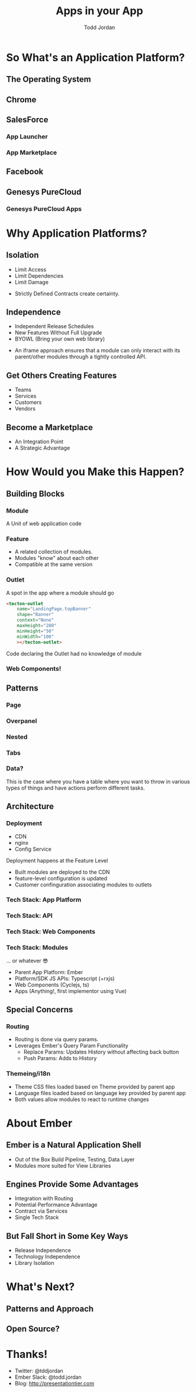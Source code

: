 #+TITLE: Apps in your App
#+AUTHOR: Todd Jordan
#+EMAIL: @tddjordan
#+REVEAL_ROOT: ./reveal/
#+REVEAL_HLEVEL: 2
#+REVEAL_THEME: league
#+REVEAL_EXTRA_CSS: ./app-platform.css
#+OPTIONS: num:nil toc:nil reveal_history:t

* So What's an Application Platform?

** The Operating System
   :PROPERTIES:
   :REVEAL_EXTRA_ATTR: data-background-video="./videos/osx-app-window.mov" class="dark-title-background"
   :END:

** Chrome
   :PROPERTIES:
   :reveal_background: ./images/chrome-app-platform.png
   :REVEAL_EXTRA_ATTR: class="dark-title-background"
   :END:

** SalesForce
   :PROPERTIES:
   :reveal_background: ./images/salesforce-google-apps-setup.png
   :REVEAL_EXTRA_ATTR: class="dark-title-background"
   :END:

*** App Launcher
    :PROPERTIES:
    :reveal_background: ./images/salesforce-app-launcher.png
    :REVEAL_EXTRA_ATTR: class="dark-title-background"
    :END:

*** App Marketplace
    :PROPERTIES:
    :reveal_background: ./images/salesforce-appexchange-screenshot.jpg
    :REVEAL_EXTRA_ATTR: class="dark-title-background"
    :END:

** Facebook
   :PROPERTIES:
   :reveal_background: ./images/facebook_music_apps.png
   :REVEAL_EXTRA_ATTR: class="dark-title-background"
   :END:

** Genesys PureCloud
   :PROPERTIES:
   :reveal_background: ./images/purecloud-chat.png
   :REVEAL_EXTRA_ATTR: class="dark-title-background"
   :END:

*** Genesys PureCloud Apps
   :PROPERTIES:
   :reveal_background: ./images/purecloud-ngagement.png
   :REVEAL_EXTRA_ATTR: class="dark-title-background"
   :END:


* Why Application Platforms?

** Isolation
   :PROPERTIES:
   :reveal_background: ./images/dependency-hell.jpg
   :REVEAL_EXTRA_ATTR: class="dark-title-background"
   :END:

#+ATTR_REVEAL: :frag (roll-in)
  - Limit Access
  - Limit Dependencies
  - Limit Damage

#+BEGIN_NOTES
  - Strictly Defined Contracts create certainty.
#+END_NOTES

** Independence
   :PROPERTIES:
   :reveal_background: ./images/parallel-releases.jpg
   :REVEAL_EXTRA_ATTR: class="dark-title-background"
   :END:

#+ATTR_REVEAL: :frag (roll-in)
  - Independent Release Schedules
  - New Features Without Full Upgrade
  - BYOWL (Bring your own web library)

#+BEGIN_NOTES
  - An iframe approach ensures that a module can only interact with its parent/other modules through a tightly controlled API.
#+END_NOTES

** Get Others Creating Features
   :PROPERTIES:
   :reveal_background: ./images/salesforce-partners.png
   :REVEAL_EXTRA_ATTR: class="dark-title-background"
   :END:

#+ATTR_REVEAL: :frag (roll-in)
  - Teams
  - Services
  - Customers
  - Vendors

** Become a Marketplace
   :PROPERTIES:
   :reveal_background: ./images/facebook_music_apps.png
   :REVEAL_EXTRA_ATTR: class="dark-title-background"
   :END:

#+ATTR_REVEAL: :frag (roll-in)
  - An Integration Point
  - A Strategic Advantage

* How Would you Make this Happen?

** Building Blocks

*** Module
A Unit of web application code 

[[./images/app-platform-basic.png]]

*** Feature

#+REVEAL_HTML: <img src="./images/app-platform-features.png" height="400px">
#+ATTR_REVEAL: :frag (roll-in)
  - A related collection of modules.
  - Modules "know" about each other
  - Compatible at the same version

*** Outlet

  A spot in the app where a module should go
  #+BEGIN_SRC html
    <tecton-outlet
        name="LandingPage.topBanner"
        shape="Banner"
        context="None"
        maxHeight="200"
        minHeight="50"
        minWidth="100"
        ></tecton-outlet>
  #+END_SRC
  Code declaring the Outlet had no knowledge of module

*** Web Components!

** Patterns

*** Page

[[./images/app-platform-basic.png]]

*** Overpanel

[[./images/app-platform-overpanel.png]]

*** Nested

[[./images/app-platform-dashboard.png]]

*** Tabs

[[./images/app-platform-tabs.png]]

*** Data?

[[./images/app-platform-data-table.png]]

#+BEGIN_NOTES
This is the case where you have a table where you want to throw in various types of things and have actions perform different tasks.
#+END_NOTES

** Architecture

#+REVEAL_HTML: <img src="./images/app-platform-architecture.png" height="600px">

*** Deployment
  - CDN
  - nginx
  - Config Service

#+BEGIN_NOTES
Deployment happens at the Feature Level
- Built modules are deployed to the CDN
- feature-level configuration is updated
- Customer confinguration associating modules to outlets
#+END_NOTES

*** Tech Stack: App Platform
[[./images/tomster-release.png]]

*** Tech Stack: API
[[./images/typescript.jpg]]

*** Tech Stack: Web Components
[[./images/cyclejs.jpeg]]

*** Tech Stack: Modules
[[./images/vue.png]]
#+ATTR_REVEAL: :frag (roll-in)
... or whatever 😎
#+BEGIN_NOTES
- Parent App Platform: Ember
- Platform/SDK JS APIs: Typescript (+rxjs)
- Web Components (Cyclejs, ts)
- Apps (Anything!, first implementor using Vue)
#+END_NOTES

** Special Concerns

*** Routing

- Routing is done via query params.
- Leverages Ember's Query Param Functionality
  - Replace Params: Updates History without affecting back button
  - Push Params: Adds to History

*** Themeing/i18n

- Theme CSS files loaded based on Theme provided by parent app
- Language files loaded based on language key provided by parent app
- Both values allow modules to react to runtime changes


* About Ember

** Ember is a Natural Application Shell
  - Out of the Box Build Pipeline, Testing, Data Layer
  - Modules more suited for View Libraries

** Engines Provide Some Advantages
  - Integration with Routing
  - Potential Performance Advantage
  - Contract via Services
  - Single Tech Stack

** But Fall Short in Some Key Ways

  - Release Independence
  - Technology Independence
  - Library Isolation

* What's Next?

** Patterns and Approach

** Open Source?

* Thanks!
- Twitter: @tddjordan
- Ember Slack: @todd.jordan
- Blog: http://presentationtier.com

